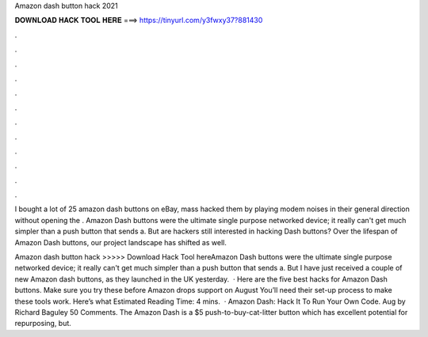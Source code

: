 Amazon dash button hack 2021



𝐃𝐎𝐖𝐍𝐋𝐎𝐀𝐃 𝐇𝐀𝐂𝐊 𝐓𝐎𝐎𝐋 𝐇𝐄𝐑𝐄 ===> https://tinyurl.com/y3fwxy37?881430



.



.



.



.



.



.



.



.



.



.



.



.

I bought a lot of 25 amazon dash buttons on eBay, mass hacked them by playing modem noises in their general direction without opening the . Amazon Dash buttons were the ultimate single purpose networked device; it really can't get much simpler than a push button that sends a. But are hackers still interested in hacking Dash buttons? Over the lifespan of Amazon Dash buttons, our project landscape has shifted as well.

Amazon dash button hack >>>>> Download Hack Tool hereAmazon Dash buttons were the ultimate single purpose networked device; it really can't get much simpler than a push button that sends a. But I have just received a couple of new Amazon dash buttons, as they launched in the UK yesterday.  · Here are the five best hacks for Amazon Dash buttons. Make sure you try these before Amazon drops support on August You’ll need their set-up process to make these tools work. Here’s what Estimated Reading Time: 4 mins.  · Amazon Dash: Hack It To Run Your Own Code. Aug by Richard Baguley 50 Comments. The Amazon Dash is a $5 push-to-buy-cat-litter button which has excellent potential for repurposing, but.
